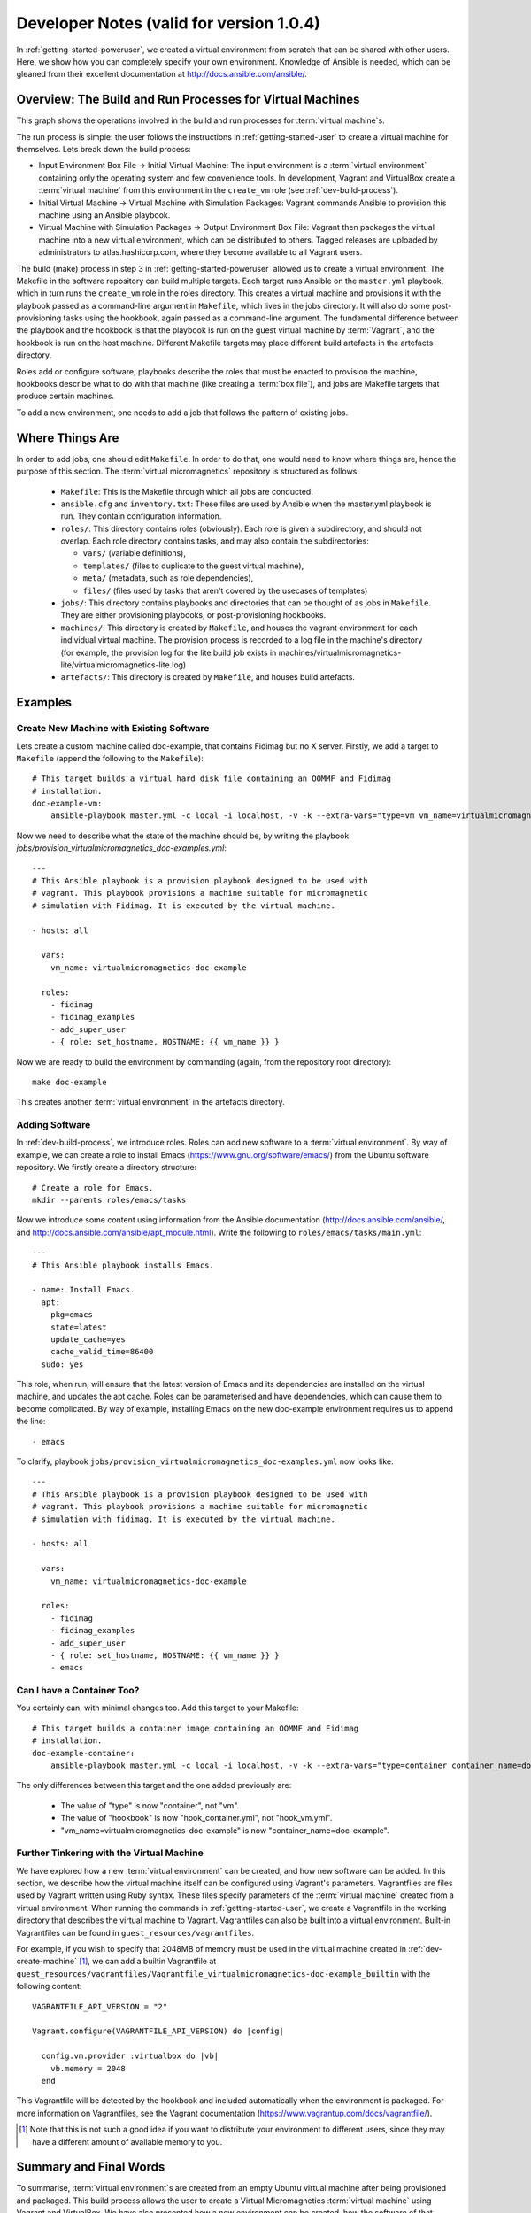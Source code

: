 .. _dev-notes:

Developer Notes (valid for version 1.0.4)
=========================================

In :ref:`getting-started-poweruser`, we created a virtual environment from
scratch that can be shared with other users. Here, we show how you can
completely specify your own environment. Knowledge of Ansible is needed, which
can be gleaned from their excellent documentation at
http://docs.ansible.com/ansible/.

.. _dev-build-process:

Overview: The Build and Run Processes for Virtual Machines
----------------------------------------------------------

This graph shows the operations involved in the build and run processes for
:term:`virtual machine`\s.

.. image:: images/graph.png

The run process is simple: the user follows the instructions in
:ref:`getting-started-user` to create a virtual machine for themselves. Lets
break down the build process:

- Input Environment Box File -> Initial Virtual Machine: The input environment
  is a :term:`virtual environment` containing only the operating system and few
  convenience tools. In development, Vagrant and VirtualBox create a
  :term:`virtual machine` from this environment in the ``create_vm`` role (see
  :ref:`dev-build-process`).

- Initial Virtual Machine -> Virtual Machine with Simulation Packages: Vagrant
  commands Ansible to provision this machine using an Ansible playbook.

- Virtual Machine with Simulation Packages -> Output Environment Box File:
  Vagrant then packages the virtual machine into a new virtual environment,
  which can be distributed to others. Tagged releases are uploaded by
  administrators to atlas.hashicorp.com, where they become available to all
  Vagrant users.

The build (make) process in step 3 in :ref:`getting-started-poweruser` allowed
us to create a virtual environment. The Makefile in the software repository can
build multiple targets. Each target runs Ansible on the ``master.yml``
playbook, which in turn runs the ``create_vm`` role in the roles
directory. This creates a virtual machine and provisions it with the playbook
passed as a command-line argument in ``Makefile``, which lives in the jobs
directory. It will also do some post-provisioning tasks using the hookbook,
again passed as a command-line argument. The fundamental difference between the
playbook and the hookbook is that the playbook is run on the guest virtual
machine by :term:`Vagrant`, and the hookbook is run on the host
machine. Different Makefile targets may place different build artefacts in the
artefacts directory.

Roles add or configure software, playbooks describe the roles that must be
enacted to provision the machine, hookbooks describe what to do with that
machine (like creating a :term:`box file`), and jobs are Makefile targets that
produce certain machines.

To add a new environment, one needs to add a job that follows the pattern of
existing jobs.

Where Things Are
----------------

In order to add jobs, one should edit ``Makefile``. In order to do that, one
would need to know where things are, hence the purpose of this section. The
:term:`virtual micromagnetics` repository is structured as follows:

  - ``Makefile``: This is the Makefile through which all jobs are conducted.

  - ``ansible.cfg`` and ``inventory.txt``: These files are used by Ansible when
    the master.yml playbook is run. They contain configuration information.

  - ``roles/``: This directory contains roles (obviously). Each role is given a
    subdirectory, and should not overlap. Each role directory contains tasks,
    and may also contain the subdirectories:

    - ``vars/`` (variable definitions),
    - ``templates/`` (files to duplicate to the guest virtual machine),
    - ``meta/`` (metadata, such as role dependencies),
    - ``files/`` (files used by tasks that aren't covered by the usecases of
      templates)

  - ``jobs/``: This directory contains playbooks and directories that can be
    thought of as jobs in ``Makefile``. They are either provisioning playbooks,
    or post-provisioning hookbooks.

  - ``machines/``: This directory is created by ``Makefile``, and houses the
    vagrant environment for each individual virtual machine. The provision
    process is recorded to a log file in the machine's directory (for example,
    the provision log for the lite build job exists in
    machines/virtualmicromagnetics-lite/virtualmicromagnetics-lite.log)

  - ``artefacts/``: This directory is created by ``Makefile``, and houses build
    artefacts.

Examples
--------

.. _dev-create-machine:

Create New Machine with Existing Software
~~~~~~~~~~~~~~~~~~~~~~~~~~~~~~~~~~~~~~~~~

Lets create a custom machine called doc-example, that contains Fidimag but no X
server. Firstly, we add a target to ``Makefile`` (append the following to the ``Makefile``)::

  # This target builds a virtual hard disk file containing an OOMMF and Fidimag
  # installation.
  doc-example-vm:
      ansible-playbook master.yml -c local -i localhost, -v -k --extra-vars="type=vm vm_name=virtualmicromagnetics-doc-example playbook=provision_virtualmicromagnetics_doc-example.yml hookbook=hook_vm.yml extra_resources_dir=guest_resources/"

Now we need to describe what the state of the machine should be, by writing the
playbook `jobs/provision_virtualmicromagnetics_doc-examples.yml`::

  ---
  # This Ansible playbook is a provision playbook designed to be used with
  # vagrant. This playbook provisions a machine suitable for micromagnetic
  # simulation with Fidimag. It is executed by the virtual machine.

  - hosts: all

    vars:
      vm_name: virtualmicromagnetics-doc-example

    roles:
      - fidimag
      - fidimag_examples
      - add_super_user
      - { role: set_hostname, HOSTNAME: {{ vm_name }} }

Now we are ready to build the environment by commanding (again, from the
repository root directory)::

  make doc-example

This creates another :term:`virtual environment` in the artefacts directory.

Adding Software
~~~~~~~~~~~~~~~

In :ref:`dev-build-process`, we introduce roles. Roles can add new software to
a :term:`virtual environment`. By way of example, we can create a role to
install Emacs (https://www.gnu.org/software/emacs/) from the Ubuntu software
repository. We firstly create a directory structure::

  # Create a role for Emacs.
  mkdir --parents roles/emacs/tasks

Now we introduce some content using information from the Ansible documentation
(http://docs.ansible.com/ansible/, and
http://docs.ansible.com/ansible/apt_module.html). Write the following to
``roles/emacs/tasks/main.yml``::

  ---
  # This Ansible playbook installs Emacs.

  - name: Install Emacs.
    apt:
      pkg=emacs
      state=latest
      update_cache=yes
      cache_valid_time=86400
    sudo: yes

This role, when run, will ensure that the latest version of Emacs and its
dependencies are installed on the virtual machine, and updates the apt
cache. Roles can be parameterised and have dependencies, which can cause them
to become complicated. By way of example, installing Emacs on the new
doc-example environment requires us to append the line::

      - emacs

To clarify, playbook ``jobs/provision_virtualmicromagnetics_doc-examples.yml``
now looks like::

  ---
  # This Ansible playbook is a provision playbook designed to be used with
  # vagrant. This playbook provisions a machine suitable for micromagnetic
  # simulation with fidimag. It is executed by the virtual machine.

  - hosts: all

    vars:
      vm_name: virtualmicromagnetics-doc-example

    roles:
      - fidimag
      - fidimag_examples
      - add_super_user
      - { role: set_hostname, HOSTNAME: {{ vm_name }} }
      - emacs

Can I have a Container Too?
~~~~~~~~~~~~~~~~~~~~~~~~~~~

You certainly can, with minimal changes too. Add this target to your Makefile::

  # This target builds a container image containing an OOMMF and Fidimag
  # installation.
  doc-example-container:
      ansible-playbook master.yml -c local -i localhost, -v -k --extra-vars="type=container container_name=doc-example playbook=provision_virtualmicromagnetics_doc-example.yml hookbook=hook_container.yml extra_resources_dir=guest_resources/"

The only differences between this target and the one added previously are:

 - The value of "type" is now "container", not "vm".
 - The value of "hookbook" is now "hook_container.yml", not "hook_vm.yml".
 - "vm_name=virtualmicromagnetics-doc-example" is now
   "container_name=doc-example".

Further Tinkering with the Virtual Machine
~~~~~~~~~~~~~~~~~~~~~~~~~~~~~~~~~~~~~~~~~~

We have explored how a new :term:`virtual environment` can be created, and how
new software can be added. In this section, we describe how the virtual machine
itself can be configured using Vagrant's parameters. Vagrantfiles are files
used by Vagrant written using Ruby syntax. These files specify parameters of
the :term:`virtual machine` created from a virtual environment. When running
the commands in :ref:`getting-started-user`, we create a Vagrantfile in the
working directory that describes the virtual machine to Vagrant. Vagrantfiles
can also be built into a virtual environment. Built-in Vagrantfiles can be
found in ``guest_resources/vagrantfiles``.

For example, if you wish to specify that 2048MB of memory must be used in the
virtual machine created in :ref:`dev-create-machine` [#]_, we can add a builtin
Vagrantfile at
``guest_resources/vagrantfiles/Vagrantfile_virtualmicromagnetics-doc-example_builtin``
with the following content::

  VAGRANTFILE_API_VERSION = "2"

  Vagrant.configure(VAGRANTFILE_API_VERSION) do |config|

    config.vm.provider :virtualbox do |vb|
      vb.memory = 2048
    end

This Vagrantfile will be detected by the hookbook and included automatically
when the environment is packaged. For more information on Vagrantfiles, see the
Vagrant documentation (https://www.vagrantup.com/docs/vagrantfile/).

.. [#] Note that this is not such a good idea if you want to distribute your
   environment to different users, since they may have a different amount of
   available memory to you.

Summary and Final Words
-----------------------

To summarise, :term:`virtual environment`\s are created from an empty Ubuntu
virtual machine after being provisioned and packaged. This build process allows
the user to create a Virtual Micromagnetics :term:`virtual machine` using
Vagrant and VirtualBox. We have also presented how a new environment can be
created, how the software of that environment can be controlled, and how the
virtual machines can be parameterised.

Thank you for using Virtual Micromagnetics! If you create roles for your
favourite software, consider sharing them with the community. You can create a
pull request at our GitHub repository at
https://github.com/computationalmodelling/virtualmicromagnetics, or
contacting Mark at mark[dot]vousden[at]soton[dot]ac[dot]uk.
